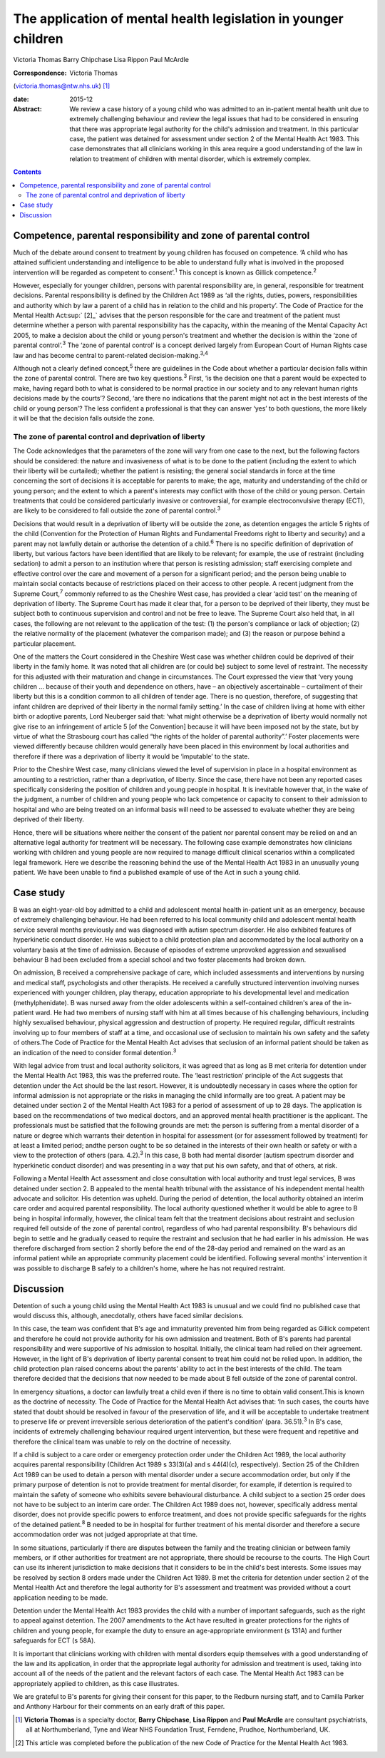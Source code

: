 ================================================================
The application of mental health legislation in younger children
================================================================



Victoria Thomas
Barry Chipchase
Lisa Rippon
Paul McArdle

:Correspondence: Victoria Thomas
(victoria.thomas@ntw.nhs.uk)  [1]_

:date: 2015-12

:Abstract:
   We review a case history of a young child who was admitted to an
   in-patient mental health unit due to extremely challenging behaviour
   and review the legal issues that had to be considered in ensuring
   that there was appropriate legal authority for the child's admission
   and treatment. In this particular case, the patient was detained for
   assessment under section 2 of the Mental Health Act 1983. This case
   demonstrates that all clinicians working in this area require a good
   understanding of the law in relation to treatment of children with
   mental disorder, which is extremely complex.


.. contents::
   :depth: 3
..

.. _S1:

Competence, parental responsibility and zone of parental control
================================================================

Much of the debate around consent to treatment by young children has
focused on competence. ‘A child who has attained sufficient
understanding and intelligence to be able to understand fully what is
involved in the proposed intervention will be regarded as competent to
consent’.\ :sup:`1` This concept is known as Gillick
competence.\ :sup:`2`

However, especially for younger children, persons with parental
responsibility are, in general, responsible for treatment decisions.
Parental responsibility is defined by the Children Act 1989 as ‘all the
rights, duties, powers, responsibilities and authority which by law a
parent of a child has in relation to the child and his property’. The
Code of Practice for the Mental Health Act\ :sup:` [2]_` advises that
the person responsible for the care and treatment of the patient must
determine whether a person with parental responsibility has the
capacity, within the meaning of the Mental Capacity Act 2005, to make a
decision about the child or young person's treatment and whether the
decision is within the ‘zone of parental control’.\ :sup:`3` The ‘zone
of parental control’ is a concept derived largely from European Court of
Human Rights case law and has become central to parent-related
decision-making.\ :sup:`3,4`

Although not a clearly defined concept,\ :sup:`5` there are guidelines
in the Code about whether a particular decision falls within the zone of
parental control. There are two key questions.\ :sup:`3` First, ‘is the
decision one that a parent would be expected to make, having regard both
to what is considered to be normal practice in our society and to any
relevant human rights decisions made by the courts’? Second, ‘are there
no indications that the parent might not act in the best interests of
the child or young person’? The less confident a professional is that
they can answer ‘yes’ to both questions, the more likely it will be that
the decision falls outside the zone.

.. _S2:

The zone of parental control and deprivation of liberty
-------------------------------------------------------

The Code acknowledges that the parameters of the zone will vary from one
case to the next, but the following factors should be considered: the
nature and invasiveness of what is to be done to the patient (including
the extent to which their liberty will be curtailed); whether the
patient is resisting; the general social standards in force at the time
concerning the sort of decisions it is acceptable for parents to make;
the age, maturity and understanding of the child or young person; and
the extent to which a parent's interests may conflict with those of the
child or young person. Certain treatments that could be considered
particularly invasive or controversial, for example electroconvulsive
therapy (ECT), are likely to be considered to fall outside the zone of
parental control.\ :sup:`3`

Decisions that would result in a deprivation of liberty will be outside
the zone, as detention engages the article 5 rights of the child
(Convention for the Protection of Human Rights and Fundamental Freedoms
right to liberty and security) and a parent may not lawfully detain or
authorise the detention of a child.\ :sup:`6` There is no specific
definition of deprivation of liberty, but various factors have been
identified that are likely to be relevant; for example, the use of
restraint (including sedation) to admit a person to an institution where
that person is resisting admission; staff exercising complete and
effective control over the care and movement of a person for a
significant period; and the person being unable to maintain social
contacts because of restrictions placed on their access to other people.
A recent judgment from the Supreme Court,\ :sup:`7` commonly referred to
as the Cheshire West case, has provided a clear ‘acid test’ on the
meaning of deprivation of liberty. The Supreme Court has made it clear
that, for a person to be deprived of their liberty, they must be subject
both to continuous supervision and control and not be free to leave. The
Supreme Court also held that, in all cases, the following are not
relevant to the application of the test: (1) the person's compliance or
lack of objection; (2) the relative normality of the placement (whatever
the comparison made); and (3) the reason or purpose behind a particular
placement.

One of the matters the Court considered in the Cheshire West case was
whether children could be deprived of their liberty in the family home.
It was noted that all children are (or could be) subject to some level
of restraint. The necessity for this adjusted with their maturation and
change in circumstances. The Court expressed the view that ‘very young
children … because of their youth and dependence on others, have – an
objectively ascertainable – curtailment of their liberty but this is a
condition common to all children of tender age. There is no question,
therefore, of suggesting that infant children are deprived of their
liberty in the normal family setting.’ In the case of children living at
home with either birth or adoptive parents, Lord Neuberger said that:
‘what might otherwise be a deprivation of liberty would normally not
give rise to an infringement of article 5 [of the Convention] because it
will have been imposed not by the state, but by virtue of what the
Strasbourg court has called “the rights of the holder of parental
authority”.’ Foster placements were viewed differently because children
would generally have been placed in this environment by local
authorities and therefore if there was a deprivation of liberty it would
be ‘imputable’ to the state.

Prior to the Cheshire West case, many clinicians viewed the level of
supervision in place in a hospital environment as amounting to a
restriction, rather than a deprivation, of liberty. Since the case,
there have not been any reported cases specifically considering the
position of children and young people in hospital. It is inevitable
however that, in the wake of the judgment, a number of children and
young people who lack competence or capacity to consent to their
admission to hospital and who are being treated on an informal basis
will need to be assessed to evaluate whether they are being deprived of
their liberty.

Hence, there will be situations where neither the consent of the patient
nor parental consent may be relied on and an alternative legal authority
for treatment will be necessary. The following case example demonstrates
how clinicians working with children and young people are now required
to manage difficult clinical scenarios within a complicated legal
framework. Here we describe the reasoning behind the use of the Mental
Health Act 1983 in an unusually young patient. We have been unable to
find a published example of use of the Act in such a young child.

.. _S3:

Case study
==========

B was an eight-year-old boy admitted to a child and adolescent mental
health in-patient unit as an emergency, because of extremely challenging
behaviour. He had been referred to his local community child and
adolescent mental health service several months previously and was
diagnosed with autism spectrum disorder. He also exhibited features of
hyperkinetic conduct disorder. He was subject to a child protection plan
and accommodated by the local authority on a voluntary basis at the time
of admission. Because of episodes of extreme unprovoked aggression and
sexualised behaviour B had been excluded from a special school and two
foster placements had broken down.

On admission, B received a comprehensive package of care, which included
assessments and interventions by nursing and medical staff,
psychologists and other therapists. He received a carefully structured
intervention involving nurses experienced with younger children, play
therapy, education appropriate to his developmental level and medication
(methylphenidate). B was nursed away from the older adolescents within a
self-contained children's area of the in-patient ward. He had two
members of nursing staff with him at all times because of his
challenging behaviours, including highly sexualised behaviour, physical
aggression and destruction of property. He required regular, difficult
restraints involving up to four members of staff at a time, and
occasional use of seclusion to maintain his own safety and the safety of
others.The Code of Practice for the Mental Health Act advises that
seclusion of an informal patient should be taken as an indication of the
need to consider formal detention.\ :sup:`3`

With legal advice from trust and local authority solicitors, it was
agreed that as long as B met criteria for detention under the Mental
Health Act 1983, this was the preferred route. The ‘least restriction’
principle of the Act suggests that detention under the Act should be the
last resort. However, it is undoubtedly necessary in cases where the
option for informal admission is not appropriate or the risks in
managing the child informally are too great. A patient may be detained
under section 2 of the Mental Health Act 1983 for a period of assessment
of up to 28 days. The application is based on the recommendations of two
medical doctors, and an approved mental health practitioner is the
applicant. The professionals must be satisfied that the following
grounds are met: the person is suffering from a mental disorder of a
nature or degree which warrants their detention in hospital for
assessment (or for assessment followed by treatment) for at least a
limited period; andthe person ought to be so detained in the interests
of their own health or safety or with a view to the protection of others
(para. 4.2).\ :sup:`3` In this case, B both had mental disorder (autism
spectrum disorder and hyperkinetic conduct disorder) and was presenting
in a way that put his own safety, and that of others, at risk.

Following a Mental Health Act assessment and close consultation with
local authority and trust legal services, B was detained under section
2. B appealed to the mental health tribunal with the assistance of his
independent mental health advocate and solicitor. His detention was
upheld. During the period of detention, the local authority obtained an
interim care order and acquired parental responsibility. The local
authority questioned whether it would be able to agree to B being in
hospital informally, however, the clinical team felt that the treatment
decisions about restraint and seclusion required fell outside of the
zone of parental control, regardless of who had parental responsibility.
B's behaviours did begin to settle and he gradually ceased to require
the restraint and seclusion that he had earlier in his admission. He was
therefore discharged from section 2 shortly before the end of the 28-day
period and remained on the ward as an informal patient while an
appropriate community placement could be identified. Following several
months' intervention it was possible to discharge B safely to a
children's home, where he has not required restraint.

.. _S4:

Discussion
==========

Detention of such a young child using the Mental Health Act 1983 is
unusual and we could find no published case that would discuss this,
although, anecdotally, others have faced similar decisions.

In this case, the team was confident that B's age and immaturity
prevented him from being regarded as Gillick competent and therefore he
could not provide authority for his own admission and treatment. Both of
B's parents had parental responsibility and were supportive of his
admission to hospital. Initially, the clinical team had relied on their
agreement. However, in the light of B's deprivation of liberty parental
consent to treat him could not be relied upon. In addition, the child
protection plan raised concerns about the parents' ability to act in the
best interests of the child. The team therefore decided that the
decisions that now needed to be made about B fell outside of the zone of
parental control.

In emergency situations, a doctor can lawfully treat a child even if
there is no time to obtain valid consent.This is known as the doctrine
of necessity. The Code of Practice for the Mental Health Act advises
that: ‘In such cases, the courts have stated that doubt should be
resolved in favour of the preservation of life, and it will be
acceptable to undertake treatment to preserve life or prevent
irreversible serious deterioration of the patient's condition’ (para.
36.51).\ :sup:`3` In B's case, incidents of extremely challenging
behaviour required urgent intervention, but these were frequent and
repetitive and therefore the clinical team was unable to rely on the
doctrine of necessity.

If a child is subject to a care order or emergency protection order
under the Children Act 1989, the local authority acquires parental
responsibility (Children Act 1989 s 33(3)(a) and s 44(4)(c),
respectively). Section 25 of the Children Act 1989 can be used to detain
a person with mental disorder under a secure accommodation order, but
only if the primary purpose of detention is not to provide treatment for
mental disorder, for example, if detention is required to maintain the
safety of someone who exhibits severe behavioural disturbance. A child
subject to a section 25 order does not have to be subject to an interim
care order. The Children Act 1989 does not, however, specifically
address mental disorder, does not provide specific powers to enforce
treatment, and does not provide specific safeguards for the rights of
the detained patient.\ :sup:`8` B needed to be in hospital for further
treatment of his mental disorder and therefore a secure accommodation
order was not judged appropriate at that time.

In some situations, particularly if there are disputes between the
family and the treating clinician or between family members, or if other
authorities for treatment are not appropriate, there should be recourse
to the courts. The High Court can use its inherent jurisdiction to make
decisions that it considers to be in the child's best interests. Some
issues may be resolved by section 8 orders made under the Children Act
1989. B met the criteria for detention under section 2 of the Mental
Health Act and therefore the legal authority for B's assessment and
treatment was provided without a court application needing to be made.

Detention under the Mental Health Act 1983 provides the child with a
number of important safeguards, such as the right to appeal against
detention. The 2007 amendments to the Act have resulted in greater
protections for the rights of children and young people, for example the
duty to ensure an age-appropriate environment (s 131A) and further
safeguards for ECT (s 58A).

It is important that clinicians working with children with mental
disorders equip themselves with a good understanding of the law and its
application, in order that the appropriate legal authority for admission
and treatment is used, taking into account all of the needs of the
patient and the relevant factors of each case. The Mental Health Act
1983 can be appropriately applied to children, as this case illustrates.

We are grateful to B's parents for giving their consent for this paper,
to the Redburn nursing staff, and to Camilla Parker and Anthony Harbour
for their comments on an early draft of this paper.

.. [1]
   **Victoria Thomas** is a specialty doctor, **Barry Chipchase**,
   **Lisa Rippon** and **Paul McArdle** are consultant psychiatrists,
   all at Northumberland, Tyne and Wear NHS Foundation Trust, Ferndene,
   Prudhoe, Northumberland, UK.

.. [2]
   This article was completed before the publication of the new Code of
   Practice for the Mental Health Act 1983.
